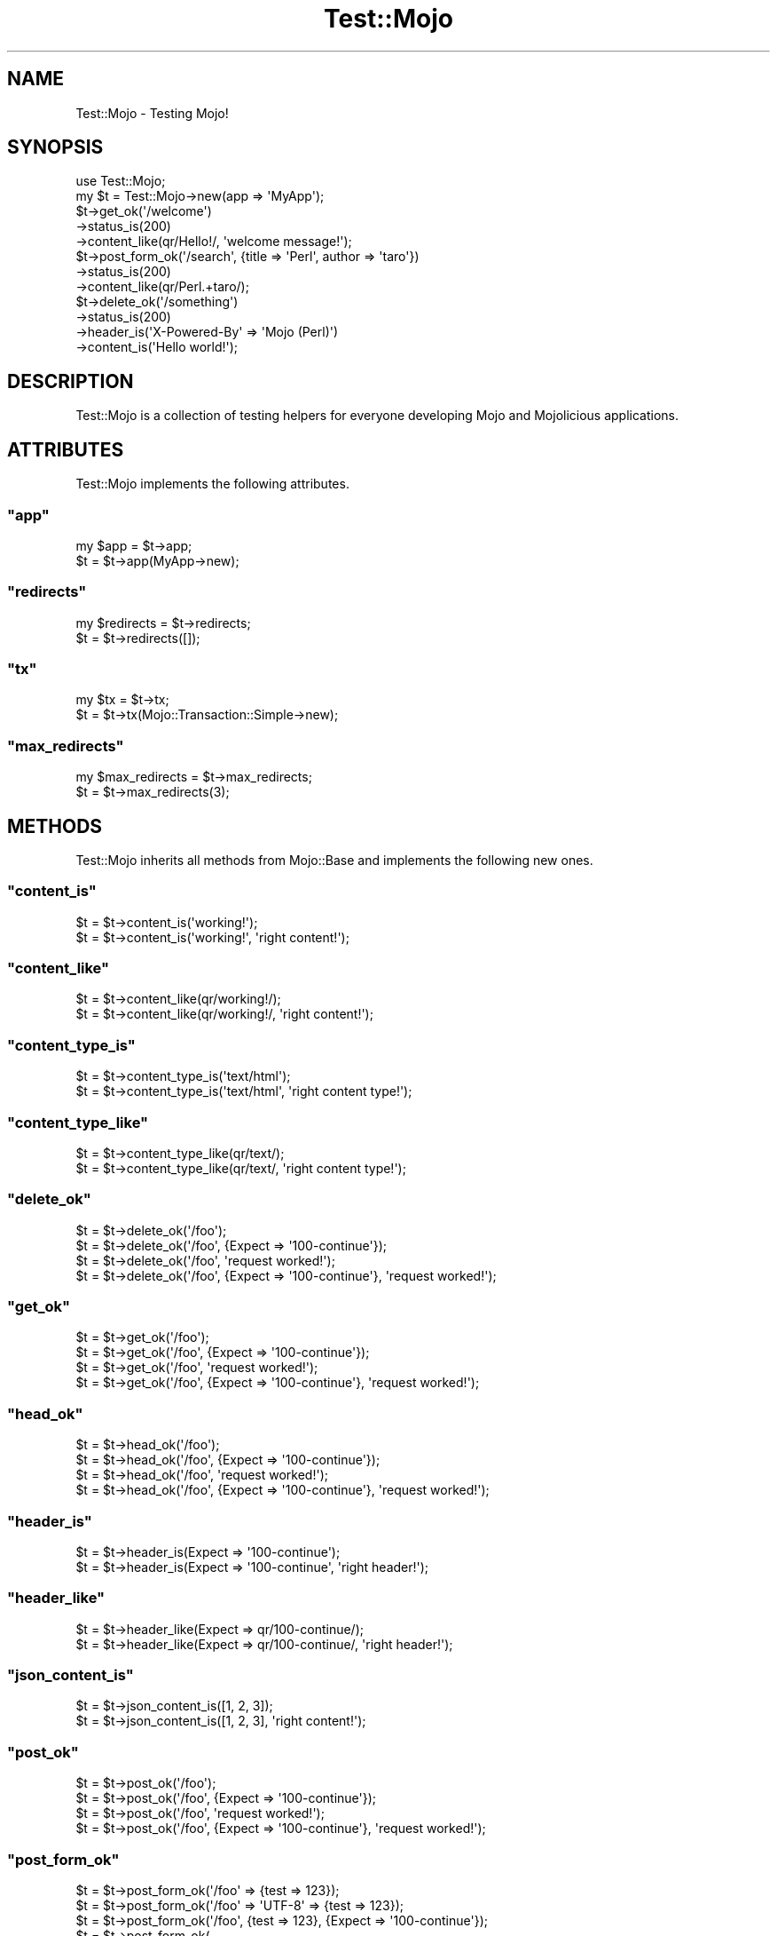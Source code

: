 .\" Automatically generated by Pod::Man 2.23 (Pod::Simple 3.13)
.\"
.\" Standard preamble:
.\" ========================================================================
.de Sp \" Vertical space (when we can't use .PP)
.if t .sp .5v
.if n .sp
..
.de Vb \" Begin verbatim text
.ft CW
.nf
.ne \\$1
..
.de Ve \" End verbatim text
.ft R
.fi
..
.\" Set up some character translations and predefined strings.  \*(-- will
.\" give an unbreakable dash, \*(PI will give pi, \*(L" will give a left
.\" double quote, and \*(R" will give a right double quote.  \*(C+ will
.\" give a nicer C++.  Capital omega is used to do unbreakable dashes and
.\" therefore won't be available.  \*(C` and \*(C' expand to `' in nroff,
.\" nothing in troff, for use with C<>.
.tr \(*W-
.ds C+ C\v'-.1v'\h'-1p'\s-2+\h'-1p'+\s0\v'.1v'\h'-1p'
.ie n \{\
.    ds -- \(*W-
.    ds PI pi
.    if (\n(.H=4u)&(1m=24u) .ds -- \(*W\h'-12u'\(*W\h'-12u'-\" diablo 10 pitch
.    if (\n(.H=4u)&(1m=20u) .ds -- \(*W\h'-12u'\(*W\h'-8u'-\"  diablo 12 pitch
.    ds L" ""
.    ds R" ""
.    ds C` ""
.    ds C' ""
'br\}
.el\{\
.    ds -- \|\(em\|
.    ds PI \(*p
.    ds L" ``
.    ds R" ''
'br\}
.\"
.\" Escape single quotes in literal strings from groff's Unicode transform.
.ie \n(.g .ds Aq \(aq
.el       .ds Aq '
.\"
.\" If the F register is turned on, we'll generate index entries on stderr for
.\" titles (.TH), headers (.SH), subsections (.SS), items (.Ip), and index
.\" entries marked with X<> in POD.  Of course, you'll have to process the
.\" output yourself in some meaningful fashion.
.ie \nF \{\
.    de IX
.    tm Index:\\$1\t\\n%\t"\\$2"
..
.    nr % 0
.    rr F
.\}
.el \{\
.    de IX
..
.\}
.\"
.\" Accent mark definitions (@(#)ms.acc 1.5 88/02/08 SMI; from UCB 4.2).
.\" Fear.  Run.  Save yourself.  No user-serviceable parts.
.    \" fudge factors for nroff and troff
.if n \{\
.    ds #H 0
.    ds #V .8m
.    ds #F .3m
.    ds #[ \f1
.    ds #] \fP
.\}
.if t \{\
.    ds #H ((1u-(\\\\n(.fu%2u))*.13m)
.    ds #V .6m
.    ds #F 0
.    ds #[ \&
.    ds #] \&
.\}
.    \" simple accents for nroff and troff
.if n \{\
.    ds ' \&
.    ds ` \&
.    ds ^ \&
.    ds , \&
.    ds ~ ~
.    ds /
.\}
.if t \{\
.    ds ' \\k:\h'-(\\n(.wu*8/10-\*(#H)'\'\h"|\\n:u"
.    ds ` \\k:\h'-(\\n(.wu*8/10-\*(#H)'\`\h'|\\n:u'
.    ds ^ \\k:\h'-(\\n(.wu*10/11-\*(#H)'^\h'|\\n:u'
.    ds , \\k:\h'-(\\n(.wu*8/10)',\h'|\\n:u'
.    ds ~ \\k:\h'-(\\n(.wu-\*(#H-.1m)'~\h'|\\n:u'
.    ds / \\k:\h'-(\\n(.wu*8/10-\*(#H)'\z\(sl\h'|\\n:u'
.\}
.    \" troff and (daisy-wheel) nroff accents
.ds : \\k:\h'-(\\n(.wu*8/10-\*(#H+.1m+\*(#F)'\v'-\*(#V'\z.\h'.2m+\*(#F'.\h'|\\n:u'\v'\*(#V'
.ds 8 \h'\*(#H'\(*b\h'-\*(#H'
.ds o \\k:\h'-(\\n(.wu+\w'\(de'u-\*(#H)/2u'\v'-.3n'\*(#[\z\(de\v'.3n'\h'|\\n:u'\*(#]
.ds d- \h'\*(#H'\(pd\h'-\w'~'u'\v'-.25m'\f2\(hy\fP\v'.25m'\h'-\*(#H'
.ds D- D\\k:\h'-\w'D'u'\v'-.11m'\z\(hy\v'.11m'\h'|\\n:u'
.ds th \*(#[\v'.3m'\s+1I\s-1\v'-.3m'\h'-(\w'I'u*2/3)'\s-1o\s+1\*(#]
.ds Th \*(#[\s+2I\s-2\h'-\w'I'u*3/5'\v'-.3m'o\v'.3m'\*(#]
.ds ae a\h'-(\w'a'u*4/10)'e
.ds Ae A\h'-(\w'A'u*4/10)'E
.    \" corrections for vroff
.if v .ds ~ \\k:\h'-(\\n(.wu*9/10-\*(#H)'\s-2\u~\d\s+2\h'|\\n:u'
.if v .ds ^ \\k:\h'-(\\n(.wu*10/11-\*(#H)'\v'-.4m'^\v'.4m'\h'|\\n:u'
.    \" for low resolution devices (crt and lpr)
.if \n(.H>23 .if \n(.V>19 \
\{\
.    ds : e
.    ds 8 ss
.    ds o a
.    ds d- d\h'-1'\(ga
.    ds D- D\h'-1'\(hy
.    ds th \o'bp'
.    ds Th \o'LP'
.    ds ae ae
.    ds Ae AE
.\}
.rm #[ #] #H #V #F C
.\" ========================================================================
.\"
.IX Title "Test::Mojo 3"
.TH Test::Mojo 3 "2010-01-19" "perl v5.8.8" "User Contributed Perl Documentation"
.\" For nroff, turn off justification.  Always turn off hyphenation; it makes
.\" way too many mistakes in technical documents.
.if n .ad l
.nh
.SH "NAME"
Test::Mojo \- Testing Mojo!
.SH "SYNOPSIS"
.IX Header "SYNOPSIS"
.Vb 2
\&    use Test::Mojo;
\&    my $t = Test::Mojo\->new(app => \*(AqMyApp\*(Aq);
\&
\&    $t\->get_ok(\*(Aq/welcome\*(Aq)
\&      \->status_is(200)
\&      \->content_like(qr/Hello!/, \*(Aqwelcome message!\*(Aq);
\&
\&    $t\->post_form_ok(\*(Aq/search\*(Aq, {title => \*(AqPerl\*(Aq, author => \*(Aqtaro\*(Aq})
\&      \->status_is(200)
\&      \->content_like(qr/Perl.+taro/);
\&
\&    $t\->delete_ok(\*(Aq/something\*(Aq)
\&      \->status_is(200)
\&      \->header_is(\*(AqX\-Powered\-By\*(Aq => \*(AqMojo (Perl)\*(Aq)
\&      \->content_is(\*(AqHello world!\*(Aq);
.Ve
.SH "DESCRIPTION"
.IX Header "DESCRIPTION"
Test::Mojo is a collection of testing helpers for everyone developing
Mojo and Mojolicious applications.
.SH "ATTRIBUTES"
.IX Header "ATTRIBUTES"
Test::Mojo implements the following attributes.
.ie n .SS """app"""
.el .SS "\f(CWapp\fP"
.IX Subsection "app"
.Vb 2
\&    my $app = $t\->app;
\&    $t      = $t\->app(MyApp\->new);
.Ve
.ie n .SS """redirects"""
.el .SS "\f(CWredirects\fP"
.IX Subsection "redirects"
.Vb 2
\&    my $redirects = $t\->redirects;
\&    $t            = $t\->redirects([]);
.Ve
.ie n .SS """tx"""
.el .SS "\f(CWtx\fP"
.IX Subsection "tx"
.Vb 2
\&    my $tx = $t\->tx;
\&    $t     = $t\->tx(Mojo::Transaction::Simple\->new);
.Ve
.ie n .SS """max_redirects"""
.el .SS "\f(CWmax_redirects\fP"
.IX Subsection "max_redirects"
.Vb 2
\&    my $max_redirects = $t\->max_redirects;
\&    $t                = $t\->max_redirects(3);
.Ve
.SH "METHODS"
.IX Header "METHODS"
Test::Mojo inherits all methods from Mojo::Base and implements the
following new ones.
.ie n .SS """content_is"""
.el .SS "\f(CWcontent_is\fP"
.IX Subsection "content_is"
.Vb 2
\&    $t = $t\->content_is(\*(Aqworking!\*(Aq);
\&    $t = $t\->content_is(\*(Aqworking!\*(Aq, \*(Aqright content!\*(Aq);
.Ve
.ie n .SS """content_like"""
.el .SS "\f(CWcontent_like\fP"
.IX Subsection "content_like"
.Vb 2
\&    $t = $t\->content_like(qr/working!/);
\&    $t = $t\->content_like(qr/working!/, \*(Aqright content!\*(Aq);
.Ve
.ie n .SS """content_type_is"""
.el .SS "\f(CWcontent_type_is\fP"
.IX Subsection "content_type_is"
.Vb 2
\&    $t = $t\->content_type_is(\*(Aqtext/html\*(Aq);
\&    $t = $t\->content_type_is(\*(Aqtext/html\*(Aq, \*(Aqright content type!\*(Aq);
.Ve
.ie n .SS """content_type_like"""
.el .SS "\f(CWcontent_type_like\fP"
.IX Subsection "content_type_like"
.Vb 2
\&    $t = $t\->content_type_like(qr/text/);
\&    $t = $t\->content_type_like(qr/text/, \*(Aqright content type!\*(Aq);
.Ve
.ie n .SS """delete_ok"""
.el .SS "\f(CWdelete_ok\fP"
.IX Subsection "delete_ok"
.Vb 4
\&    $t = $t\->delete_ok(\*(Aq/foo\*(Aq);
\&    $t = $t\->delete_ok(\*(Aq/foo\*(Aq, {Expect => \*(Aq100\-continue\*(Aq});
\&    $t = $t\->delete_ok(\*(Aq/foo\*(Aq, \*(Aqrequest worked!\*(Aq);
\&    $t = $t\->delete_ok(\*(Aq/foo\*(Aq, {Expect => \*(Aq100\-continue\*(Aq}, \*(Aqrequest worked!\*(Aq);
.Ve
.ie n .SS """get_ok"""
.el .SS "\f(CWget_ok\fP"
.IX Subsection "get_ok"
.Vb 4
\&    $t = $t\->get_ok(\*(Aq/foo\*(Aq);
\&    $t = $t\->get_ok(\*(Aq/foo\*(Aq, {Expect => \*(Aq100\-continue\*(Aq});
\&    $t = $t\->get_ok(\*(Aq/foo\*(Aq, \*(Aqrequest worked!\*(Aq);
\&    $t = $t\->get_ok(\*(Aq/foo\*(Aq, {Expect => \*(Aq100\-continue\*(Aq}, \*(Aqrequest worked!\*(Aq);
.Ve
.ie n .SS """head_ok"""
.el .SS "\f(CWhead_ok\fP"
.IX Subsection "head_ok"
.Vb 4
\&    $t = $t\->head_ok(\*(Aq/foo\*(Aq);
\&    $t = $t\->head_ok(\*(Aq/foo\*(Aq, {Expect => \*(Aq100\-continue\*(Aq});
\&    $t = $t\->head_ok(\*(Aq/foo\*(Aq, \*(Aqrequest worked!\*(Aq);
\&    $t = $t\->head_ok(\*(Aq/foo\*(Aq, {Expect => \*(Aq100\-continue\*(Aq}, \*(Aqrequest worked!\*(Aq);
.Ve
.ie n .SS """header_is"""
.el .SS "\f(CWheader_is\fP"
.IX Subsection "header_is"
.Vb 2
\&    $t = $t\->header_is(Expect => \*(Aq100\-continue\*(Aq);
\&    $t = $t\->header_is(Expect => \*(Aq100\-continue\*(Aq, \*(Aqright header!\*(Aq);
.Ve
.ie n .SS """header_like"""
.el .SS "\f(CWheader_like\fP"
.IX Subsection "header_like"
.Vb 2
\&    $t = $t\->header_like(Expect => qr/100\-continue/);
\&    $t = $t\->header_like(Expect => qr/100\-continue/, \*(Aqright header!\*(Aq);
.Ve
.ie n .SS """json_content_is"""
.el .SS "\f(CWjson_content_is\fP"
.IX Subsection "json_content_is"
.Vb 2
\&    $t = $t\->json_content_is([1, 2, 3]);
\&    $t = $t\->json_content_is([1, 2, 3], \*(Aqright content!\*(Aq);
.Ve
.ie n .SS """post_ok"""
.el .SS "\f(CWpost_ok\fP"
.IX Subsection "post_ok"
.Vb 4
\&    $t = $t\->post_ok(\*(Aq/foo\*(Aq);
\&    $t = $t\->post_ok(\*(Aq/foo\*(Aq, {Expect => \*(Aq100\-continue\*(Aq});
\&    $t = $t\->post_ok(\*(Aq/foo\*(Aq, \*(Aqrequest worked!\*(Aq);
\&    $t = $t\->post_ok(\*(Aq/foo\*(Aq, {Expect => \*(Aq100\-continue\*(Aq}, \*(Aqrequest worked!\*(Aq);
.Ve
.ie n .SS """post_form_ok"""
.el .SS "\f(CWpost_form_ok\fP"
.IX Subsection "post_form_ok"
.Vb 10
\&    $t = $t\->post_form_ok(\*(Aq/foo\*(Aq => {test => 123});
\&    $t = $t\->post_form_ok(\*(Aq/foo\*(Aq => \*(AqUTF\-8\*(Aq => {test => 123});
\&    $t = $t\->post_form_ok(\*(Aq/foo\*(Aq, {test => 123}, {Expect => \*(Aq100\-continue\*(Aq});
\&    $t = $t\->post_form_ok(
\&        \*(Aq/foo\*(Aq,
\&        \*(AqUTF\-8\*(Aq,
\&        {test => 123},
\&        {Expect => \*(Aq100\-continue\*(Aq}
\&    );
\&    $t = $t\->post_form_ok(\*(Aq/foo\*(Aq, {test => 123}, \*(Aqrequest worked!\*(Aq);
\&    $t = $t\->post_form_ok(\*(Aq/foo\*(Aq, \*(AqUTF\-8\*(Aq, {test => 123}, \*(Aqrequest worked!\*(Aq);
\&    $t = $t\->post_form_ok(
\&        \*(Aq/foo\*(Aq,
\&        {test   => 123},
\&        {Expect => \*(Aq100\-continue\*(Aq},
\&        \*(Aqrequest worked!\*(Aq
\&    );
\&    $t = $t\->post_form_ok(
\&        \*(Aq/foo\*(Aq,
\&        \*(AqUTF\-8\*(Aq,
\&        {test   => 123},
\&        {Expect => \*(Aq100\-continue\*(Aq},
\&        \*(Aqrequest worked!\*(Aq
\&    );
.Ve
.ie n .SS """put_ok"""
.el .SS "\f(CWput_ok\fP"
.IX Subsection "put_ok"
.Vb 4
\&    $t = $t\->put_ok(\*(Aq/foo\*(Aq);
\&    $t = $t\->put_ok(\*(Aq/foo\*(Aq, {Expect => \*(Aq100\-continue\*(Aq});
\&    $t = $t\->put_ok(\*(Aq/foo\*(Aq, \*(Aqrequest worked!\*(Aq);
\&    $t = $t\->put_ok(\*(Aq/foo\*(Aq, {Expect => \*(Aq100\-continue\*(Aq}, \*(Aqrequest worked!\*(Aq);
.Ve
.ie n .SS """reset_session"""
.el .SS "\f(CWreset_session\fP"
.IX Subsection "reset_session"
.Vb 1
\&    $t = $t\->reset_session;
.Ve
.ie n .SS """status_is"""
.el .SS "\f(CWstatus_is\fP"
.IX Subsection "status_is"
.Vb 2
\&    $t = $t\->status_is(200);
\&    $t = $t\->status_is(200, \*(Aqright status!\*(Aq);
.Ve
